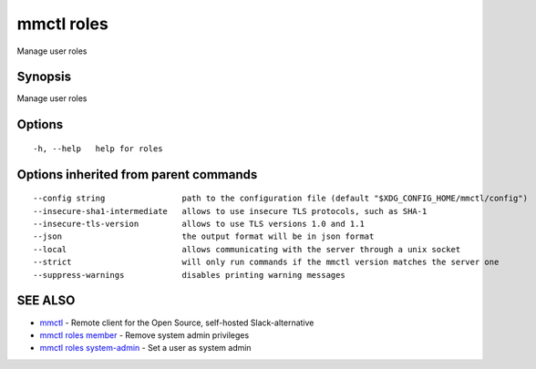 .. _mmctl_roles:

mmctl roles
-----------

Manage user roles

Synopsis
~~~~~~~~


Manage user roles

Options
~~~~~~~

::

  -h, --help   help for roles

Options inherited from parent commands
~~~~~~~~~~~~~~~~~~~~~~~~~~~~~~~~~~~~~~

::

      --config string                path to the configuration file (default "$XDG_CONFIG_HOME/mmctl/config")
      --insecure-sha1-intermediate   allows to use insecure TLS protocols, such as SHA-1
      --insecure-tls-version         allows to use TLS versions 1.0 and 1.1
      --json                         the output format will be in json format
      --local                        allows communicating with the server through a unix socket
      --strict                       will only run commands if the mmctl version matches the server one
      --suppress-warnings            disables printing warning messages

SEE ALSO
~~~~~~~~

* `mmctl <mmctl.rst>`_ 	 - Remote client for the Open Source, self-hosted Slack-alternative
* `mmctl roles member <mmctl_roles_member.rst>`_ 	 - Remove system admin privileges
* `mmctl roles system-admin <mmctl_roles_system-admin.rst>`_ 	 - Set a user as system admin

